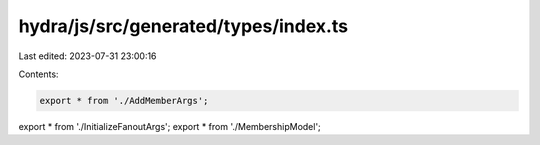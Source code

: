 hydra/js/src/generated/types/index.ts
=====================================

Last edited: 2023-07-31 23:00:16

Contents:

.. code-block:: ts

    export * from './AddMemberArgs';
export * from './InitializeFanoutArgs';
export * from './MembershipModel';


